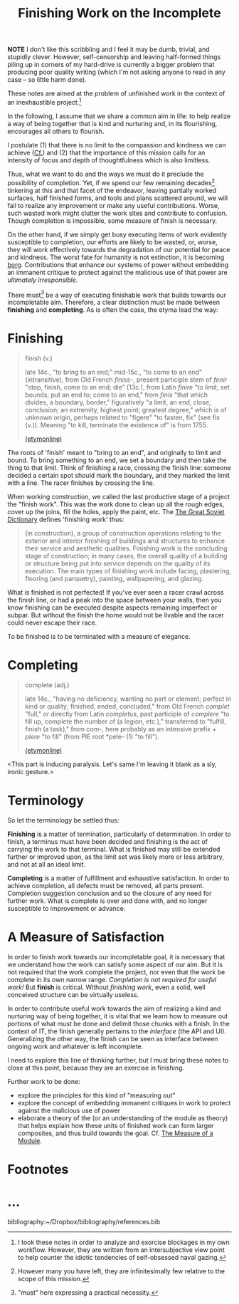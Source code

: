 #+TITLE: Finishing Work on the Incomplete

*NOTE* I don't like this scribbling and I feel it may be dumb, trivial, and
stupidly clever. However, self-censorship and leaving half-formed things piling
up in corners of my hard-drive is currently a bigger problem that producing poor
quality writing (which I'm not asking anyone to read in any case -- so little
harm done).

These notes are aimed at the problem of unfinished work in the context of an
inexhaustible project.[fn:confession]

In the following, I assume that we share a common aim in life: to help realize a
way of being together that is kind and nurturing and, in its flourishing,
encourages all others to flourish.

I postulate (1) that there is no limit to the compassion and kindness we can
achieve ([[file:~/Dropbox/synechepedia/org/excerpts/distention-of-the-heart.org][Cf.]]) and (2) that the importance of this mission calls for an intensity
of focus and depth of thoughtfulness which is also limitless.

Thus, what we want to do and the ways we must do it preclude the possibility of
completion. Yet, if we spend our few remaining decades[fn:decades] tinkering at
this and that facet of the endeavor, leaving partially worked surfaces, half
finished forms, and tools and plans scattered around, we will fail to realize
any improvement or make any useful contributions. Worse, such wasted work might
clutter the work sites and contribute to confusion. Though completion is
impossible, some measure of finish is necessary.

On the other hand, if we simply get busy executing items of work evidently
susceptible to completion, our efforts are likely to be wasted, or, worse, they
will work effectively towards the degradation of our potential for peace and
kindness. The worst fate for humanity is not extinction, it is becoming [[https://en.wikipedia.org/wiki/Borg][borg]].
Contributions that enhance our systems of power without embedding an immanent
critique to protect against the malicious use of that power are /ultimately
irresponsible/.

There must[fn:must] be a way of executing finishable work that builds towards
our incompletable aim. Therefore, a clear distinction must be made between
*finishing* and *completing*. As is often the case, the etyma lead the way:

* Finishing

#+BEGIN_QUOTE
finish (v.)

late 14c., "to bring to an end;" mid-15c., "to come to an end" (intransitive),
from Old French /finiss-/, present participle stem of /fenir/ "stop, finish,
come to an end; die" (13c.), from Latin /finire/ "to limit, set bounds; put an
end to; come to an end," from /finis/ "that which divides, a boundary, border,"
figuratively "a limit, an end, close, conclusion; an extremity, highest point;
greatest degree," which is of unknown origin, perhaps related to "figere" "to
fasten, fix" (see fix (v.)). Meaning "to kill, terminate the existence of" is
from 1755.

[[https://www.etymonline.com/word/finish][(etymonline)]]
#+END_QUOTE

The roots of 'finish' meant to "bring to an end", and originally to limit and
bound. To bring something to an end, we set a boundary and then take the thing
to that limit. Think of finishing a race, crossing the finish line: someone
decided a certain spot should mark the boundary, and they marked the limit with
a line. The racer finishes by crossing the line.

When working construction, we called the last productive stage of a project the
"finish work". This was the work done to clean up all the rough edges, cover up
the joins, fill the holes, apply the paint, etc. The [[https://encyclopedia2.thefreedictionary.com/Finishing+Work][The Great Soviet Dictionary]]
defines 'finishing work' thus:

#+BEGIN_QUOTE
(in construction), a group of construction operations relating to the exterior
and interior finishing of buildings and structures to enhance their service and
aesthetic qualities. Finishing work is the concluding stage of construction; in
many cases, the overall quality of a building or structure being put into
service depends on the quality of its execution. The main types of finishing
work include facing, plastering, flooring (and parquetry), painting,
wallpapering, and glazing.
#+END_QUOTE

What is finished is not perfected! If you've ever seen a racer crawl across the
finish line, or had a peak into the space between your walls, then you know
finishing can be executed despite aspects remaining imperfect or subpar. But
without the finish the home would not be livable and the racer could never
escape their race.

To be finished is to be terminated with a measure of elegance.

* Completing

#+BEGIN_QUOTE
complete (adj.)

late 14c., "having no deficiency, wanting no part or element; perfect in kind or
quality; finished, ended, concluded," from Old French /complet/ "full," or
directly from Latin /completus/, past participle of /complere/ "to fill up,
complete the number of (a legion, etc.)," transferred to "fulfill, finish (a
task)," from /com/-, here probably as an intensive prefix + /plere/ "to fill"
(from PIE root *pele- (1) "to fill").

[[https://www.etymonline.com/word/complete][(etymonline)]]
#+END_QUOTE

<This part is inducing paralysis. Let's same I'm leaving it blank as a sly,
ironic gesture.>

* Terminology

So let the terminology be settled thus:

*Finishing* is a matter of termination, particularly of determination. In order
to finish, a terminus must have been decided and finishing is the act of
carrying the work to that terminal. What is finished may still be extended
further or improved upon, as the limit set was likely more or less arbitrary,
and not at all an ideal limit.

*Completing* is a matter of fulfillment and exhaustive satisfaction. In order to
achieve completion, all defects must be removed, all parts present. Completion
suggestion conclusion and so the closure of any need for further work. What is
complete is over and done with, and no longer susceptible to improvement or
advance.

* A Measure of Satisfaction

In order to finish work towards our incompletable goal, it is necessary that
we understand how the work can satisfy some aspect of our aim. But it is not
required that the work complete the project, nor even that the work be complete
in its own narrow range. /Completion is not required for useful work!/ But
*finish* is critical. Without /finishing work/, even a solid, well conceived
structure can be virtually useless.

In order to contribute useful work towards the aim of realizing a kind and
nurturing way of being together, it is vital that we learn how to measure out
portions of what must be done and delimit those chunks with a finish. In the
context of IT, the finish generally pertains to the /interface/ (the API and
UI). Generalizing the other way, the finish can be seen as interface between
ongoing work and whatever is left incomplete.

I need to explore this line of thinking further, but I must bring these notes to
close at this point, because they are an exercise in finishing.

Further work to be done:

- explore the principles for this kind of "measuring out"
- explore the concept of embedding immanent critiques in work to protect against
  the malicious use of power
- elaborate a theory of the (or an understanding of the module as theory)
  that helps explain how these units of finished work can form larger
  composites, and thus build towards the goal. Cf. [[file:programming/the-measure-of-a-module.org][The Measure of a Module]].

* Footnotes

[fn:confession] I took these notes in order to analyze and exorcise blockages in my
own workflow. However, they are written from an intersubjective view point to
help counter the idiotic tendencies of self-obsessed naval gazing.

[fn:must] "must" here expressing a practical necessity.

[fn:decades] However many you have left, they are infinitesimally few relative
to the scope of this mission.

* ...

bibliography:~/Dropbox/bibliography/references.bib
